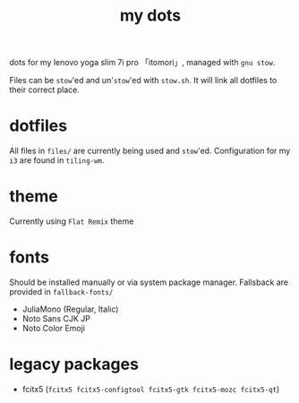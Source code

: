 #+TITLE:my dots

dots for my lenovo yoga slim 7i pro 「itomori」, managed with =gnu stow=.

Files can be =stow='ed and un'=stow='ed with =stow.sh=.
It will link all dotfiles to their correct place.

* dotfiles
All files in =files/= are currently being used and =stow='ed.
Configuration for my =i3= are found in =tiling-wm=.

* theme
Currently using =Flat Remix= theme

* fonts
Should be installed manually or via system package manager.
Fallsback are provided in =fallback-fonts/=
+ JuliaMono (Regular, Italic)
+ Noto Sans CJK JP
+ Noto Color Emoji

* legacy packages
+ fcitx5 (=fcitx5 fcitx5-configtool fcitx5-gtk fcitx5-mozc fcitx5-qt=)
